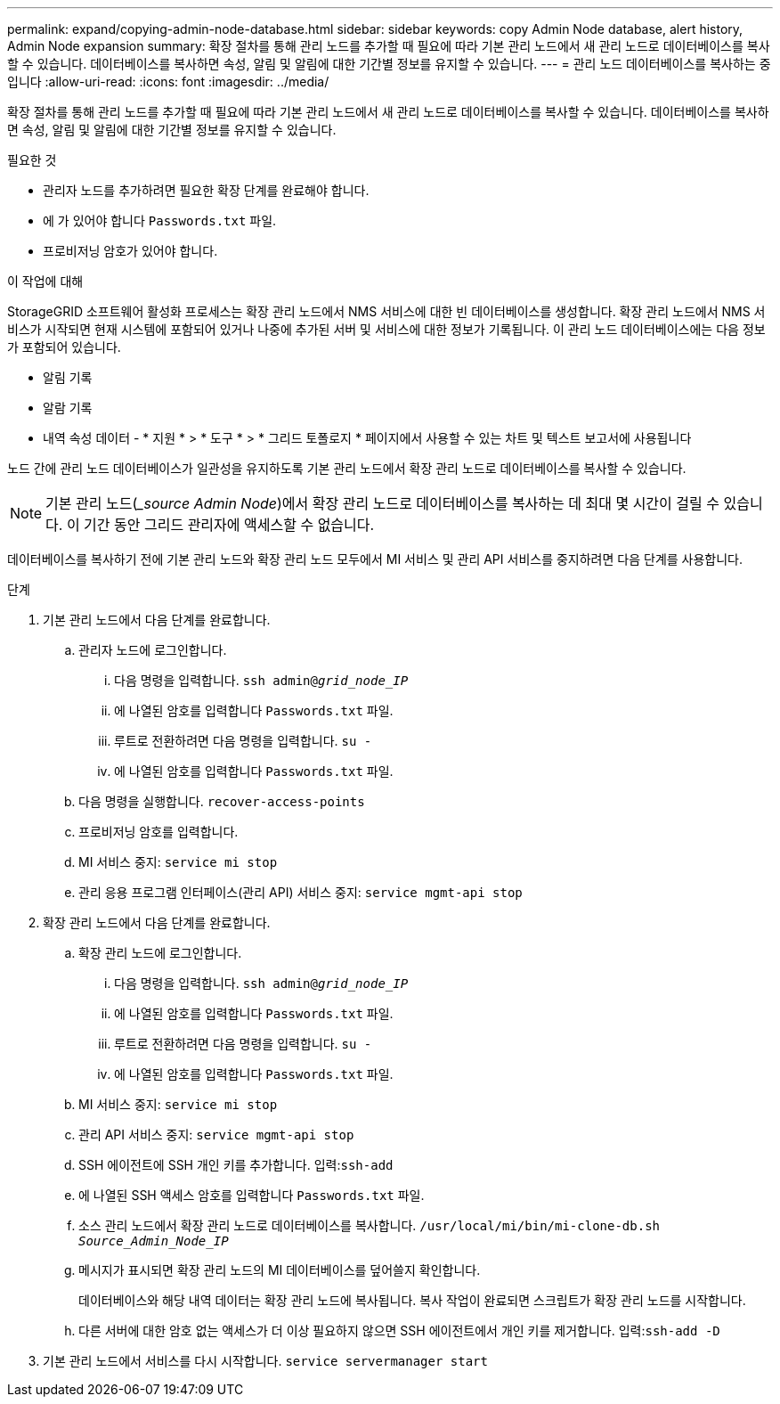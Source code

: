 ---
permalink: expand/copying-admin-node-database.html 
sidebar: sidebar 
keywords: copy Admin Node database, alert history, Admin Node expansion 
summary: 확장 절차를 통해 관리 노드를 추가할 때 필요에 따라 기본 관리 노드에서 새 관리 노드로 데이터베이스를 복사할 수 있습니다. 데이터베이스를 복사하면 속성, 알림 및 알림에 대한 기간별 정보를 유지할 수 있습니다. 
---
= 관리 노드 데이터베이스를 복사하는 중입니다
:allow-uri-read: 
:icons: font
:imagesdir: ../media/


[role="lead"]
확장 절차를 통해 관리 노드를 추가할 때 필요에 따라 기본 관리 노드에서 새 관리 노드로 데이터베이스를 복사할 수 있습니다. 데이터베이스를 복사하면 속성, 알림 및 알림에 대한 기간별 정보를 유지할 수 있습니다.

.필요한 것
* 관리자 노드를 추가하려면 필요한 확장 단계를 완료해야 합니다.
* 에 가 있어야 합니다 `Passwords.txt` 파일.
* 프로비저닝 암호가 있어야 합니다.


.이 작업에 대해
StorageGRID 소프트웨어 활성화 프로세스는 확장 관리 노드에서 NMS 서비스에 대한 빈 데이터베이스를 생성합니다. 확장 관리 노드에서 NMS 서비스가 시작되면 현재 시스템에 포함되어 있거나 나중에 추가된 서버 및 서비스에 대한 정보가 기록됩니다. 이 관리 노드 데이터베이스에는 다음 정보가 포함되어 있습니다.

* 알림 기록
* 알람 기록
* 내역 속성 데이터 - * 지원 * > * 도구 * > * 그리드 토폴로지 * 페이지에서 사용할 수 있는 차트 및 텍스트 보고서에 사용됩니다


노드 간에 관리 노드 데이터베이스가 일관성을 유지하도록 기본 관리 노드에서 확장 관리 노드로 데이터베이스를 복사할 수 있습니다.


NOTE: 기본 관리 노드(__source Admin Node_)에서 확장 관리 노드로 데이터베이스를 복사하는 데 최대 몇 시간이 걸릴 수 있습니다. 이 기간 동안 그리드 관리자에 액세스할 수 없습니다.

데이터베이스를 복사하기 전에 기본 관리 노드와 확장 관리 노드 모두에서 MI 서비스 및 관리 API 서비스를 중지하려면 다음 단계를 사용합니다.

.단계
. 기본 관리 노드에서 다음 단계를 완료합니다.
+
.. 관리자 노드에 로그인합니다.
+
... 다음 명령을 입력합니다. `ssh admin@_grid_node_IP_`
... 에 나열된 암호를 입력합니다 `Passwords.txt` 파일.
... 루트로 전환하려면 다음 명령을 입력합니다. `su -`
... 에 나열된 암호를 입력합니다 `Passwords.txt` 파일.


.. 다음 명령을 실행합니다. `recover-access-points`
.. 프로비저닝 암호를 입력합니다.
.. MI 서비스 중지: `service mi stop`
.. 관리 응용 프로그램 인터페이스(관리 API) 서비스 중지: `service mgmt-api stop`


. 확장 관리 노드에서 다음 단계를 완료합니다.
+
.. 확장 관리 노드에 로그인합니다.
+
... 다음 명령을 입력합니다. `ssh admin@_grid_node_IP_`
... 에 나열된 암호를 입력합니다 `Passwords.txt` 파일.
... 루트로 전환하려면 다음 명령을 입력합니다. `su -`
... 에 나열된 암호를 입력합니다 `Passwords.txt` 파일.


.. MI 서비스 중지: `service mi stop`
.. 관리 API 서비스 중지: `service mgmt-api stop`
.. SSH 에이전트에 SSH 개인 키를 추가합니다. 입력:``ssh-add``
.. 에 나열된 SSH 액세스 암호를 입력합니다 `Passwords.txt` 파일.
.. 소스 관리 노드에서 확장 관리 노드로 데이터베이스를 복사합니다. `/usr/local/mi/bin/mi-clone-db.sh _Source_Admin_Node_IP_`
.. 메시지가 표시되면 확장 관리 노드의 MI 데이터베이스를 덮어쓸지 확인합니다.
+
데이터베이스와 해당 내역 데이터는 확장 관리 노드에 복사됩니다. 복사 작업이 완료되면 스크립트가 확장 관리 노드를 시작합니다.

.. 다른 서버에 대한 암호 없는 액세스가 더 이상 필요하지 않으면 SSH 에이전트에서 개인 키를 제거합니다. 입력:``ssh-add -D``


. 기본 관리 노드에서 서비스를 다시 시작합니다. `service servermanager start`

